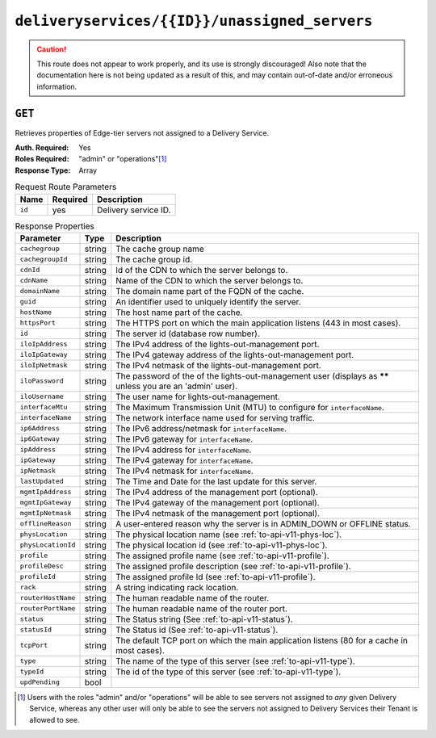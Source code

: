 ..
..
.. Licensed under the Apache License, Version 2.0 (the "License");
.. you may not use this file except in compliance with the License.
.. You may obtain a copy of the License at
..
..     http://www.apache.org/licenses/LICENSE-2.0
..
.. Unless required by applicable law or agreed to in writing, software
.. distributed under the License is distributed on an "AS IS" BASIS,
.. WITHOUT WARRANTIES OR CONDITIONS OF ANY KIND, either express or implied.
.. See the License for the specific language governing permissions and
.. limitations under the License.
..

.. _to-api-deliveryservices-id-unassigned_servers:

**********************************************
``deliveryservices/{{ID}}/unassigned_servers``
**********************************************

.. caution:: This route does not appear to work properly, and its use is strongly discouraged! Also note that the documentation here is not being updated as a result of this, and may contain out-of-date and/or erroneous information.

``GET``
=======
Retrieves properties of Edge-tier servers not assigned to a Delivery Service.

:Auth. Required: Yes
:Roles Required: "admin" or "operations"\ [1]_
:Response Type:  Array

.. table:: Request Route Parameters

	+-----------------+----------+---------------------------------------------------+
	| Name            | Required | Description                                       |
	+=================+==========+===================================================+
	| ``id``          | yes      | Delivery service ID.                              |
	+-----------------+----------+---------------------------------------------------+

.. table:: Response Properties

	+--------------------+--------+------------------------------------------------------------------------------------------------------------+
	|     Parameter      |  Type  |                                                Description                                                 |
	+====================+========+============================================================================================================+
	| ``cachegroup``     | string | The cache group name                                                                                       |
	+--------------------+--------+------------------------------------------------------------------------------------------------------------+
	| ``cachegroupId``   | string | The cache group id.                                                                                        |
	+--------------------+--------+------------------------------------------------------------------------------------------------------------+
	| ``cdnId``          | string | Id of the CDN to which the server belongs to.                                                              |
	+--------------------+--------+------------------------------------------------------------------------------------------------------------+
	| ``cdnName``        | string | Name of the CDN to which the server belongs to.                                                            |
	+--------------------+--------+------------------------------------------------------------------------------------------------------------+
	| ``domainName``     | string | The domain name part of the FQDN of the cache.                                                             |
	+--------------------+--------+------------------------------------------------------------------------------------------------------------+
	| ``guid``           | string | An identifier used to uniquely identify the server.                                                        |
	+--------------------+--------+------------------------------------------------------------------------------------------------------------+
	| ``hostName``       | string | The host name part of the cache.                                                                           |
	+--------------------+--------+------------------------------------------------------------------------------------------------------------+
	| ``httpsPort``      | string | The HTTPS port on which the main application listens (443 in most cases).                                  |
	+--------------------+--------+------------------------------------------------------------------------------------------------------------+
	| ``id``             | string | The server id (database row number).                                                                       |
	+--------------------+--------+------------------------------------------------------------------------------------------------------------+
	| ``iloIpAddress``   | string | The IPv4 address of the lights-out-management port.                                                        |
	+--------------------+--------+------------------------------------------------------------------------------------------------------------+
	| ``iloIpGateway``   | string | The IPv4 gateway address of the lights-out-management port.                                                |
	+--------------------+--------+------------------------------------------------------------------------------------------------------------+
	| ``iloIpNetmask``   | string | The IPv4 netmask of the lights-out-management port.                                                        |
	+--------------------+--------+------------------------------------------------------------------------------------------------------------+
	| ``iloPassword``    | string | The password of the of the lights-out-management user (displays as ****** unless you are an 'admin' user). |
	+--------------------+--------+------------------------------------------------------------------------------------------------------------+
	| ``iloUsername``    | string | The user name for lights-out-management.                                                                   |
	+--------------------+--------+------------------------------------------------------------------------------------------------------------+
	| ``interfaceMtu``   | string | The Maximum Transmission Unit (MTU) to configure for ``interfaceName``.                                    |
	+--------------------+--------+------------------------------------------------------------------------------------------------------------+
	| ``interfaceName``  | string | The network interface name used for serving traffic.                                                       |
	+--------------------+--------+------------------------------------------------------------------------------------------------------------+
	| ``ip6Address``     | string | The IPv6 address/netmask for ``interfaceName``.                                                            |
	+--------------------+--------+------------------------------------------------------------------------------------------------------------+
	| ``ip6Gateway``     | string | The IPv6 gateway for ``interfaceName``.                                                                    |
	+--------------------+--------+------------------------------------------------------------------------------------------------------------+
	| ``ipAddress``      | string | The IPv4 address for ``interfaceName``.                                                                    |
	+--------------------+--------+------------------------------------------------------------------------------------------------------------+
	| ``ipGateway``      | string | The IPv4 gateway for ``interfaceName``.                                                                    |
	+--------------------+--------+------------------------------------------------------------------------------------------------------------+
	| ``ipNetmask``      | string | The IPv4 netmask for ``interfaceName``.                                                                    |
	+--------------------+--------+------------------------------------------------------------------------------------------------------------+
	| ``lastUpdated``    | string | The Time and Date for the last update for this server.                                                     |
	+--------------------+--------+------------------------------------------------------------------------------------------------------------+
	| ``mgmtIpAddress``  | string | The IPv4 address of the management port (optional).                                                        |
	+--------------------+--------+------------------------------------------------------------------------------------------------------------+
	| ``mgmtIpGateway``  | string | The IPv4 gateway of the management port (optional).                                                        |
	+--------------------+--------+------------------------------------------------------------------------------------------------------------+
	| ``mgmtIpNetmask``  | string | The IPv4 netmask of the management port (optional).                                                        |
	+--------------------+--------+------------------------------------------------------------------------------------------------------------+
	| ``offlineReason``  | string | A user-entered reason why the server is in ADMIN_DOWN or OFFLINE status.                                   |
	+--------------------+--------+------------------------------------------------------------------------------------------------------------+
	| ``physLocation``   | string | The physical location name (see :ref:`to-api-v11-phys-loc`).                                               |
	+--------------------+--------+------------------------------------------------------------------------------------------------------------+
	| ``physLocationId`` | string | The physical location id (see :ref:`to-api-v11-phys-loc`).                                                 |
	+--------------------+--------+------------------------------------------------------------------------------------------------------------+
	| ``profile``        | string | The assigned profile name (see :ref:`to-api-v11-profile`).                                                 |
	+--------------------+--------+------------------------------------------------------------------------------------------------------------+
	| ``profileDesc``    | string | The assigned profile description (see :ref:`to-api-v11-profile`).                                          |
	+--------------------+--------+------------------------------------------------------------------------------------------------------------+
	| ``profileId``      | string | The assigned profile Id (see :ref:`to-api-v11-profile`).                                                   |
	+--------------------+--------+------------------------------------------------------------------------------------------------------------+
	| ``rack``           | string | A string indicating rack location.                                                                         |
	+--------------------+--------+------------------------------------------------------------------------------------------------------------+
	| ``routerHostName`` | string | The human readable name of the router.                                                                     |
	+--------------------+--------+------------------------------------------------------------------------------------------------------------+
	| ``routerPortName`` | string | The human readable name of the router port.                                                                |
	+--------------------+--------+------------------------------------------------------------------------------------------------------------+
	| ``status``         | string | The Status string (See :ref:`to-api-v11-status`).                                                          |
	+--------------------+--------+------------------------------------------------------------------------------------------------------------+
	| ``statusId``       | string | The Status id (See :ref:`to-api-v11-status`).                                                              |
	+--------------------+--------+------------------------------------------------------------------------------------------------------------+
	| ``tcpPort``        | string | The default TCP port on which the main application listens (80 for a cache in most cases).                 |
	+--------------------+--------+------------------------------------------------------------------------------------------------------------+
	| ``type``           | string | The name of the type of this server (see :ref:`to-api-v11-type`).                                          |
	+--------------------+--------+------------------------------------------------------------------------------------------------------------+
	| ``typeId``         | string | The id of the type of this server (see :ref:`to-api-v11-type`).                                            |
	+--------------------+--------+------------------------------------------------------------------------------------------------------------+
	| ``updPending``     |  bool  |                                                                                                            |
	+--------------------+--------+------------------------------------------------------------------------------------------------------------+

.. code-block:: json
	:caption: Response Example

	 {
			"response": [
					{
							"cachegroup": "us-il-chicago",
							"cachegroupId": "3",
							"cdnId": "3",
							"cdnName": "CDN-1",
							"domainName": "chi.kabletown.net",
							"guid": null,
							"hostName": "atsec-chi-00",
							"id": "19",
							"iloIpAddress": "172.16.2.6",
							"iloIpGateway": "172.16.2.1",
							"iloIpNetmask": "255.255.255.0",
							"iloPassword": "********",
							"iloUsername": "",
							"interfaceMtu": "9000",
							"interfaceName": "bond0",
							"ip6Address": "2033:D0D0:3300::2:2/64",
							"ip6Gateway": "2033:D0D0:3300::2:1",
							"ipAddress": "10.10.2.2",
							"ipGateway": "10.10.2.1",
							"ipNetmask": "255.255.255.0",
							"lastUpdated": "2015-03-08 15:57:32",
							"mgmtIpAddress": "",
							"mgmtIpGateway": "",
							"mgmtIpNetmask": "",
							"offlineReason": "N/A",
							"physLocation": "plocation-chi-1",
							"physLocationId": "9",
							"profile": "EDGE1_CDN1_421_SSL",
							"profileDesc": "EDGE1_CDN1_421_SSL profile",
							"profileId": "12",
							"rack": "RR 119.02",
							"routerHostName": "rtr-chi.kabletown.net",
							"routerPortName": "2",
							"status": "ONLINE",
							"statusId": "6",
							"tcpPort": "80",
							"httpsPort": "443",
							"type": "EDGE",
							"typeId": "3",
							"updPending": false
					},
				]
		}

.. [1] Users with the roles "admin" and/or "operations" will be able to see servers not assigned to *any* given Delivery Service, whereas any other user will only be able to see the servers not assigned to Delivery Services their Tenant is allowed to see.

